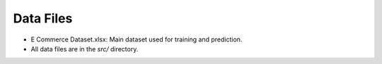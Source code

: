 Data Files
==========

- E Commerce Dataset.xlsx: Main dataset used for training and prediction.
- All data files are in the `src/` directory.